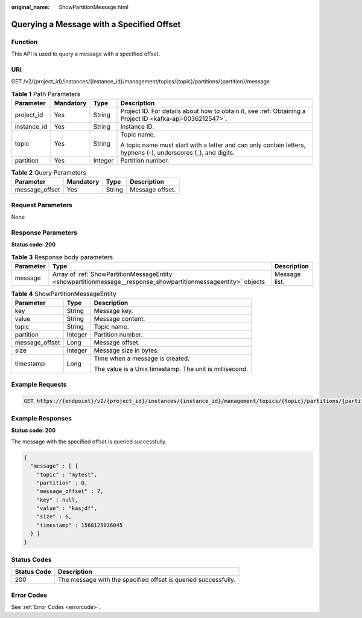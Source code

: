 :original_name: ShowPartitionMessage.html

.. _ShowPartitionMessage:

Querying a Message with a Specified Offset
==========================================

Function
--------

This API is used to query a message with a specified offset.

URI
---

GET /v2/{project_id}/instances/{instance_id}/management/topics/{topic}/partitions/{partition}/message

.. table:: **Table 1** Path Parameters

   +-----------------+-----------------+-----------------+---------------------------------------------------------------------------------------------------------------+
   | Parameter       | Mandatory       | Type            | Description                                                                                                   |
   +=================+=================+=================+===============================================================================================================+
   | project_id      | Yes             | String          | Project ID. For details about how to obtain it, see :ref:`Obtaining a Project ID <kafka-api-0036212547>`.     |
   +-----------------+-----------------+-----------------+---------------------------------------------------------------------------------------------------------------+
   | instance_id     | Yes             | String          | Instance ID.                                                                                                  |
   +-----------------+-----------------+-----------------+---------------------------------------------------------------------------------------------------------------+
   | topic           | Yes             | String          | Topic name.                                                                                                   |
   |                 |                 |                 |                                                                                                               |
   |                 |                 |                 | A topic name must start with a letter and can only contain letters, hyphens (-), underscores (_), and digits. |
   +-----------------+-----------------+-----------------+---------------------------------------------------------------------------------------------------------------+
   | partition       | Yes             | Integer         | Partition number.                                                                                             |
   +-----------------+-----------------+-----------------+---------------------------------------------------------------------------------------------------------------+

.. table:: **Table 2** Query Parameters

   ============== ========= ====== ===============
   Parameter      Mandatory Type   Description
   ============== ========= ====== ===============
   message_offset Yes       String Message offset.
   ============== ========= ====== ===============

Request Parameters
------------------

None

Response Parameters
-------------------

**Status code: 200**

.. table:: **Table 3** Response body parameters

   +-----------+----------------------------------------------------------------------------------------------------------------+---------------+
   | Parameter | Type                                                                                                           | Description   |
   +===========+================================================================================================================+===============+
   | message   | Array of :ref:`ShowPartitionMessageEntity <showpartitionmessage__response_showpartitionmessageentity>` objects | Message list. |
   +-----------+----------------------------------------------------------------------------------------------------------------+---------------+

.. _showpartitionmessage__response_showpartitionmessageentity:

.. table:: **Table 4** ShowPartitionMessageEntity

   +-----------------------+-----------------------+---------------------------------------------------------+
   | Parameter             | Type                  | Description                                             |
   +=======================+=======================+=========================================================+
   | key                   | String                | Message key.                                            |
   +-----------------------+-----------------------+---------------------------------------------------------+
   | value                 | String                | Message content.                                        |
   +-----------------------+-----------------------+---------------------------------------------------------+
   | topic                 | String                | Topic name.                                             |
   +-----------------------+-----------------------+---------------------------------------------------------+
   | partition             | Integer               | Partition number.                                       |
   +-----------------------+-----------------------+---------------------------------------------------------+
   | message_offset        | Long                  | Message offset.                                         |
   +-----------------------+-----------------------+---------------------------------------------------------+
   | size                  | Integer               | Message size in bytes.                                  |
   +-----------------------+-----------------------+---------------------------------------------------------+
   | timestamp             | Long                  | Time when a message is created.                         |
   |                       |                       |                                                         |
   |                       |                       | The value is a Unix timestamp. The unit is millisecond. |
   +-----------------------+-----------------------+---------------------------------------------------------+

Example Requests
----------------

.. code-block:: text

   GET https://{endpoint}/v2/{project_id}/instances/{instance_id}/management/topics/{topic}/partitions/{partition}/message?message_offset={message_offset}

Example Responses
-----------------

**Status code: 200**

The message with the specified offset is queried successfully.

.. code-block::

   {
     "message" : [ {
       "topic" : "mytest",
       "partition" : 0,
       "message_offset" : 7,
       "key" : null,
       "value" : "kasjdf",
       "size" : 6,
       "timestamp" : 1568125036045
     } ]
   }

Status Codes
------------

+-------------+----------------------------------------------------------------+
| Status Code | Description                                                    |
+=============+================================================================+
| 200         | The message with the specified offset is queried successfully. |
+-------------+----------------------------------------------------------------+

Error Codes
-----------

See :ref:`Error Codes <errorcode>`.
